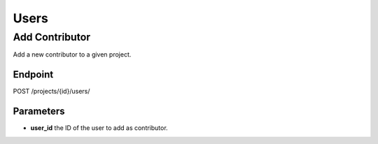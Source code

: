 Users
=====

Add Contributor
---------------

Add a new contributor to a given project.

Endpoint
~~~~~~~~

POST /projects/{id}/users/

Parameters
~~~~~~~~~~

* **user_id** the ID of the user to add as contributor.
